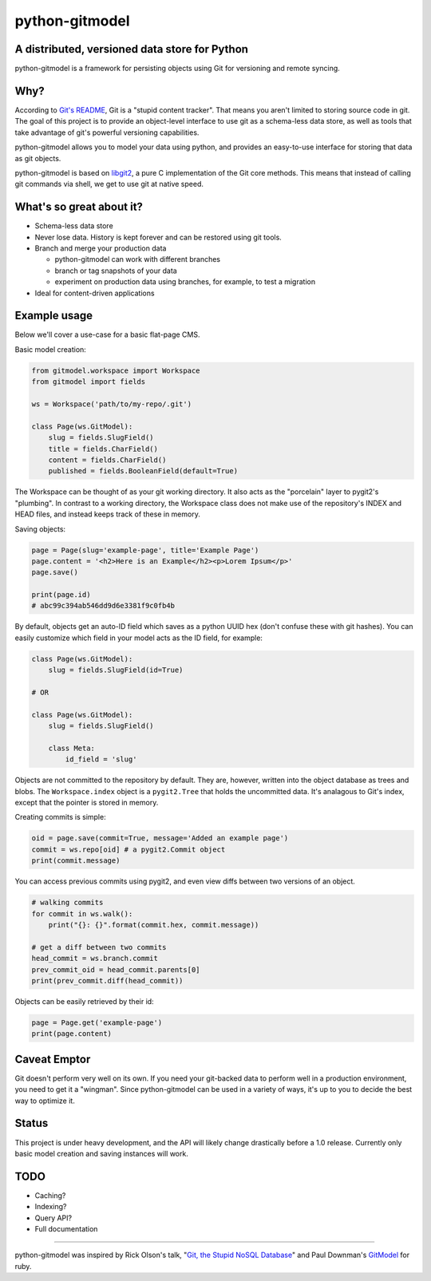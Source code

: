===============
python-gitmodel
===============
A distributed, versioned data store for Python
----------------------------------------------

python-gitmodel is a framework for persisting objects using Git for versioning
and remote syncing.

Why?
----
According to `Git's README`_, Git is a "stupid content tracker". That means you
aren't limited to storing source code in git. The goal of this project is to
provide an object-level interface to use git as a schema-less data store, as
well as tools that take advantage of git's powerful versioning capabilities.

python-gitmodel allows you to model your data using python, and provides an
easy-to-use interface for storing that data as git objects.

python-gitmodel is based on `libgit2`_, a pure C implementation of the Git core
methods. This means that instead of calling git commands via shell, we get
to use git at native speed.

What's so great about it?
-------------------------
* Schema-less data store
* Never lose data. History is kept forever and can be restored using git tools.
* Branch and merge your production data

  * python-gitmodel can work with different branches
  * branch or tag snapshots of your data
  * experiment on production data using branches, for example, to test a migration

* Ideal for content-driven applications

Example usage
-------------
Below we'll cover a use-case for a basic flat-page CMS.

Basic model creation: 

.. code:: python

  from gitmodel.workspace import Workspace
  from gitmodel import fields
  
  ws = Workspace('path/to/my-repo/.git')

  class Page(ws.GitModel):
      slug = fields.SlugField() 
      title = fields.CharField()
      content = fields.CharField()
      published = fields.BooleanField(default=True)

The Workspace can be thought of as your git working directory. It also acts as
the "porcelain" layer to pygit2's "plumbing". In contrast to a working
directory, the Workspace class does not make use of the repository's INDEX and
HEAD files, and instead keeps track of these in memory.

Saving objects:

.. code:: python

  page = Page(slug='example-page', title='Example Page')
  page.content = '<h2>Here is an Example</h2><p>Lorem Ipsum</p>'
  page.save()

  print(page.id)
  # abc99c394ab546dd9d6e3381f9c0fb4b

By default, objects get an auto-ID field which saves as a python UUID hex 
(don't confuse these with git hashes). You can easily customize which field in
your model acts as the ID field, for example:

.. code:: python

  class Page(ws.GitModel):
      slug = fields.SlugField(id=True)
  
  # OR

  class Page(ws.GitModel):
      slug = fields.SlugField()

      class Meta:
          id_field = 'slug'
 
Objects are not committed to the repository by default. They are, however,
written into the object database as trees and blobs. The ``Workspace.index``
object is a ``pygit2.Tree`` that holds the uncommitted data. It's analagous to
Git's index, except that the pointer is stored in memory. 

Creating commits is simple:

.. code:: python
  
  oid = page.save(commit=True, message='Added an example page')
  commit = ws.repo[oid] # a pygit2.Commit object
  print(commit.message)

You can access previous commits using pygit2, and even view diffs between two
versions of an object.

.. code:: python
  
  # walking commits
  for commit in ws.walk():
      print("{}: {}".format(commit.hex, commit.message)) 
  
  # get a diff between two commits
  head_commit = ws.branch.commit
  prev_commit_oid = head_commit.parents[0]
  print(prev_commit.diff(head_commit))

Objects can be easily retrieved by their id:

.. code:: python
  
  page = Page.get('example-page')
  print(page.content)

 
Caveat Emptor
-------------
Git doesn't perform very well on its own. If you need your git-backed data to
perform well in a production environment, you need to get it a "wingman". 
Since python-gitmodel can be used in a variety of ways, it's up to you to
decide the best way to optimize it.

Status
------
This project is under heavy development, and the API will likely change
drastically before a 1.0 release. Currently only basic model creation
and saving instances will work. 

TODO
----
* Caching?
* Indexing?
* Query API?
* Full documentation

-------------------------------------------------------------------------------

python-gitmodel was inspired by Rick Olson's talk, "`Git, the Stupid NoSQL 
Database`_" and Paul Downman's `GitModel`_ for ruby.

.. _Git's README: https://github.com/git/git#readme
.. _libgit2: http://libgit2.github.com
.. _Git, the Stupid NoSQL Database: http://git-nosql-rubyconf.heroku.com/
.. _GitModel: https://github.com/pauldowman/gitmodel/
